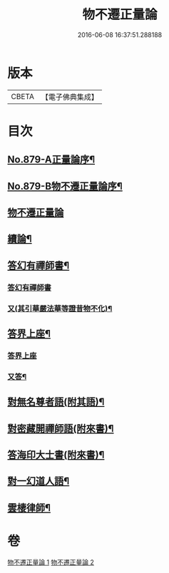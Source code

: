 #+TITLE: 物不遷正量論 
#+DATE: 2016-06-08 16:37:51.288188

* 版本
 |     CBETA|【電子佛典集成】|

* 目次
** [[file:KR6m0048_001.txt::001-0912a1][No.879-A正量論序¶]]
** [[file:KR6m0048_001.txt::001-0912b15][No.879-B物不遷正量論序¶]]
** [[file:KR6m0048_001.txt::001-0913a3][物不遷正量論]]
** [[file:KR6m0048_001.txt::001-0918b20][續論¶]]
** [[file:KR6m0048_002.txt::002-0921a15][答幻有禪師書¶]]
*** [[file:KR6m0048_002.txt::002-0921a15][答幻有禪師書]]
*** [[file:KR6m0048_002.txt::002-0921b6][又(其引華嚴法華等證昔物不化)¶]]
** [[file:KR6m0048_002.txt::002-0921b18][答界上座¶]]
*** [[file:KR6m0048_002.txt::002-0921b18][答界上座]]
*** [[file:KR6m0048_002.txt::002-0921c18][又答¶]]
** [[file:KR6m0048_002.txt::002-0922a8][對無名尊者語(附其語)¶]]
** [[file:KR6m0048_002.txt::002-0922c6][對密藏開禪師語(附來書)¶]]
** [[file:KR6m0048_002.txt::002-0924a15][答海印大士書(附來書)¶]]
** [[file:KR6m0048_002.txt::002-0924c19][對一幻道人語¶]]
** [[file:KR6m0048_002.txt::002-0925b20][雲棲律師¶]]

* 卷
[[file:KR6m0048_001.txt][物不遷正量論 1]]
[[file:KR6m0048_002.txt][物不遷正量論 2]]

